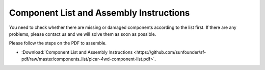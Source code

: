 Component List and Assembly Instructions
============================================

You need to check whether there are missing or damaged components according to the list first. 
If there are any problems, please contact us and we will solve them as soon as possible.

Please follow the steps on the PDF to assemble.


* :Download:`Component List and Assembly Instructions <https://github.com/sunfounder/sf-pdf/raw/master/components_list/picar-4wd-component-list.pdf>`.












